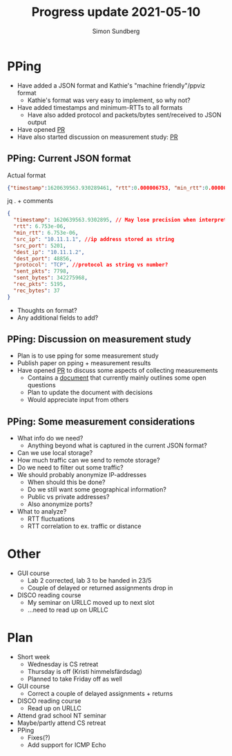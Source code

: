 #+TITLE: Progress update 2021-05-10
#+AUTHOR: Simon Sundberg

#+OPTIONS: ^:nil
#+REVEAL_INIT_OPTIONS: width:1500, height:900, slideNumber:"c/t"
#+REVEAL_ROOT: https://cdn.jsdelivr.net/npm/reveal.js

* PPing
- Have added a JSON format and Kathie's "machine friendly"/ppviz format
  - Kathie's format was very easy to implement, so why not?
- Have added timestamps and minimum-RTTs to all formats
  - Have also added protocol and packets/bytes sent/received to JSON output
- Have opened [[https://github.com/xdp-project/bpf-examples/pull/16][PR]]
- Have also started discussion on measurement study: [[https://github.com/xdp-project/bpf-examples/pull/17][PR]]

** PPing: Current JSON format
Actual format
#+BEGIN_SRC json
{"timestamp":1620639563.930289461, "rtt":0.000006753, "min_rtt":0.000006753, "src_ip":"10.11.1.1", "src_port":5201, "dest_ip":"10.11.1.2", "dest_port":48856, "protocol":"TCP", "sent_pkts":7798, "sent_bytes":342275968, "rec_pkts":5195, "rec_bytes":37 }
#+END_SRC

jq . + comments
#+BEGIN_SRC json
{
  "timestamp": 1620639563.9302895, // May lose precision when interpreted as double
  "rtt": 6.753e-06,
  "min_rtt": 6.753e-06,
  "src_ip": "10.11.1.1", //ip address stored as string
  "src_port": 5201,
  "dest_ip": "10.11.1.2",
  "dest_port": 48856,
  "protocol": "TCP", //protocol as string vs number?
  "sent_pkts": 7798,
  "sent_bytes": 342275968,
  "rec_pkts": 5195,
  "rec_bytes": 37
}
#+END_SRC
- Thoughts on format?
- Any additional fields to add?

** PPing: Discussion on measurement study
- Plan is to use pping for some measurement study
- Publish paper on pping + measurement results
- Have opened [[https://github.com/xdp-project/bpf-examples/pull/17][PR]] to discuss some aspects of collecting measurements
  - Contains a [[https://github.com/simosund/bpf-examples/blob/Measurement_study/pping/MEASUREMENT_STUDY.md][document]] that currently mainly outlines some open questions
  - Plan to update the document with decisions
  - Would appreciate input from others

** PPing: Some measurement considerations
 - What info do we need?
   - Anything beyond what is captured in the current JSON format?
 - Can we use local storage?
 - How much traffic can we send to remote storage?
 - Do we need to filter out some traffic?
 - We should probably anonymize IP-addresses
   - When should this be done?
   - Do we still want some geographical information?
   - Public vs private addresses?
   - Also anonymize ports?
 - What to analyze?
   - RTT fluctuations
   - RTT correlation to ex. traffic or distance

* Other
- GUI course
  - Lab 2 corrected, lab 3 to be handed in 23/5
  - Couple of delayed or returned assignments drop in

- DISCO reading course
  - My seminar on URLLC moved up to next slot
  - ...need to read up on URLLC


* Plan
- Short week
  - Wednesday is CS retreat
  - Thursday is off (Kristi himmelsfärdsdag)
  - Planned to take Friday off as well

- GUI course
  - Correct a couple of delayed assignments + returns
- DISCO reading course
  - Read up on URLLC
- Attend grad school NT seminar
- Maybe/partly attend CS retreat
- PPing
  - Fixes(?)
  - Add support for ICMP Echo
